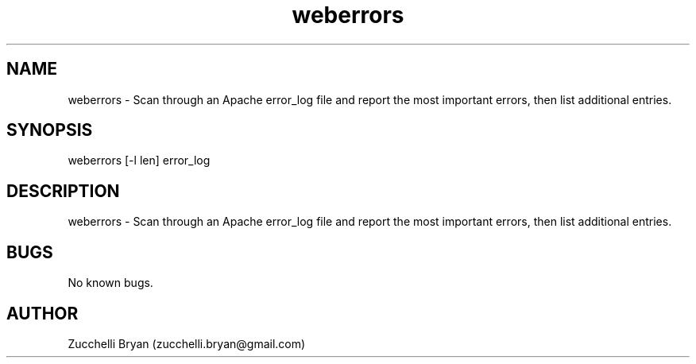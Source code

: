 .\" Manpage for weberrors.
.\" Contact bryan.zucchellik@gmail.com to correct errors or typos.
.TH weberrors 7 "06 Feb 2020" "ZaemonSH Universal" "Universal ZaemonSH customization"
.SH NAME
weberrors \- Scan through an Apache error_log file and report the most important errors, then list additional entries.
.SH SYNOPSIS
weberrors [-l len] error_log
.SH DESCRIPTION
weberrors \- Scan through an Apache error_log file and report the most important errors, then list additional entries.
.SH BUGS
No known bugs.
.SH AUTHOR
Zucchelli Bryan (zucchelli.bryan@gmail.com)
